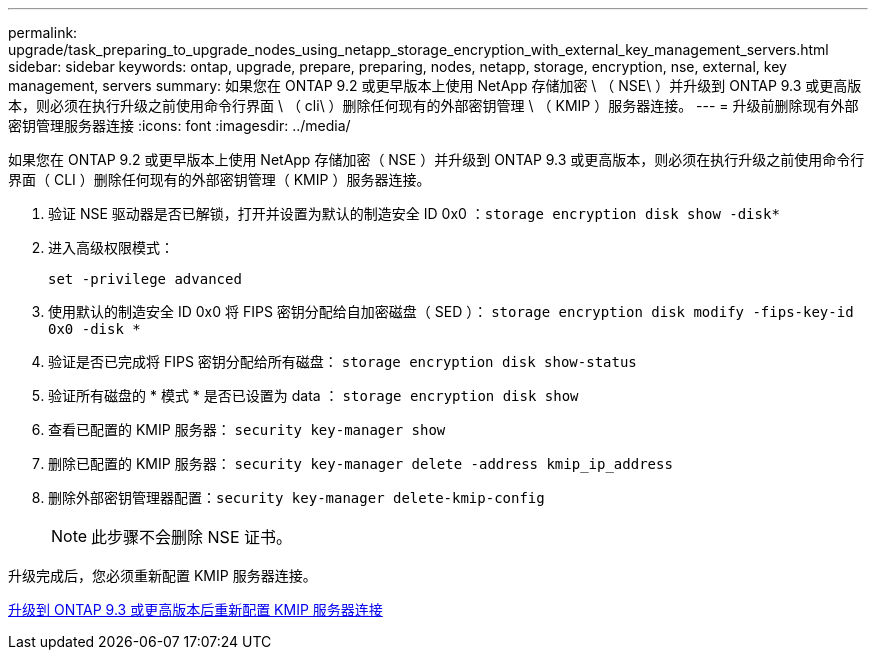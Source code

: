 ---
permalink: upgrade/task_preparing_to_upgrade_nodes_using_netapp_storage_encryption_with_external_key_management_servers.html 
sidebar: sidebar 
keywords: ontap, upgrade, prepare, preparing, nodes, netapp, storage, encryption, nse, external, key management, servers 
summary: 如果您在 ONTAP 9.2 或更早版本上使用 NetApp 存储加密 \ （ NSE\ ）并升级到 ONTAP 9.3 或更高版本，则必须在执行升级之前使用命令行界面 \ （ cli\ ）删除任何现有的外部密钥管理 \ （ KMIP ）服务器连接。 
---
= 升级前删除现有外部密钥管理服务器连接
:icons: font
:imagesdir: ../media/


[role="lead"]
如果您在 ONTAP 9.2 或更早版本上使用 NetApp 存储加密（ NSE ）并升级到 ONTAP 9.3 或更高版本，则必须在执行升级之前使用命令行界面（ CLI ）删除任何现有的外部密钥管理（ KMIP ）服务器连接。

. 验证 NSE 驱动器是否已解锁，打开并设置为默认的制造安全 ID 0x0 ：``storage encryption disk show -disk*``
. 进入高级权限模式：
+
`set -privilege advanced`

. 使用默认的制造安全 ID 0x0 将 FIPS 密钥分配给自加密磁盘（ SED ）： `storage encryption disk modify -fips-key-id 0x0 -disk *`
. 验证是否已完成将 FIPS 密钥分配给所有磁盘： `storage encryption disk show-status`
. 验证所有磁盘的 * 模式 * 是否已设置为 data ： `storage encryption disk show`
. 查看已配置的 KMIP 服务器： `security key-manager show`
. 删除已配置的 KMIP 服务器： `security key-manager delete -address kmip_ip_address`
. 删除外部密钥管理器配置：``security key-manager delete-kmip-config``
+

NOTE: 此步骤不会删除 NSE 证书。



升级完成后，您必须重新配置 KMIP 服务器连接。

xref:task_reconfiguring_kmip_servers_connections_after_upgrading_to_ontap_9_3_or_later.adoc[升级到 ONTAP 9.3 或更高版本后重新配置 KMIP 服务器连接]
